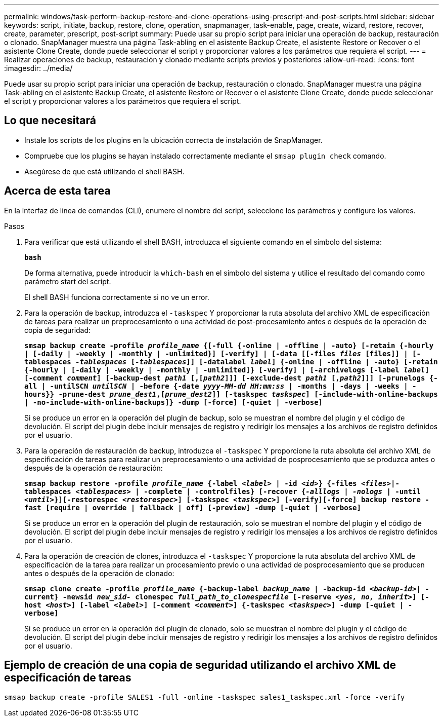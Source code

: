 ---
permalink: windows/task-perform-backup-restore-and-clone-operations-using-prescript-and-post-scripts.html 
sidebar: sidebar 
keywords: script, initiate, backup, restore, clone, operation, snapmanager, task-enable, page, create, wizard, restore, recover, create, parameter, prescript, post-script 
summary: Puede usar su propio script para iniciar una operación de backup, restauración o clonado. SnapManager muestra una página Task-abling en el asistente Backup Create, el asistente Restore or Recover o el asistente Clone Create, donde puede seleccionar el script y proporcionar valores a los parámetros que requiera el script. 
---
= Realizar operaciones de backup, restauración y clonado mediante scripts previos y posteriores
:allow-uri-read: 
:icons: font
:imagesdir: ../media/


[role="lead"]
Puede usar su propio script para iniciar una operación de backup, restauración o clonado. SnapManager muestra una página Task-abling en el asistente Backup Create, el asistente Restore or Recover o el asistente Clone Create, donde puede seleccionar el script y proporcionar valores a los parámetros que requiera el script.



== Lo que necesitará

* Instale los scripts de los plugins en la ubicación correcta de instalación de SnapManager.
* Compruebe que los plugins se hayan instalado correctamente mediante el `smsap plugin check` comando.
* Asegúrese de que está utilizando el shell BASH.




== Acerca de esta tarea

En la interfaz de línea de comandos (CLI), enumere el nombre del script, seleccione los parámetros y configure los valores.

.Pasos
. Para verificar que está utilizando el shell BASH, introduzca el siguiente comando en el símbolo del sistema:
+
`*bash*`

+
De forma alternativa, puede introducir la `which-bash` en el símbolo del sistema y utilice el resultado del comando como parámetro start del script.

+
El shell BASH funciona correctamente si no ve un error.

. Para la operación de backup, introduzca el `-taskspec` Y proporcionar la ruta absoluta del archivo XML de especificación de tareas para realizar un preprocesamiento o una actividad de post-procesamiento antes o después de la operación de copia de seguridad:
+
`*smsap backup create -profile _profile_name_ {[-full {-online | -offline | -auto} [-retain {-hourly | [-daily | -weekly | -monthly | -unlimited}] [-verify] | [-data [[-files _files_ [files]] | [-tablespaces _-tablespaces_ [_-tablespaces_]] [-datalabel _label_] {-online | -offline | -auto} [-retain {-hourly | [-daily | -weekly | -monthly | -unlimited]} [-verify] | [-archivelogs [-label _label_] [-comment _comment_] [-backup-dest _path1_ [,[_path2_]]] [-exclude-dest _path1_ [,_path2_]]] [-prunelogs {-all | -untilSCN _untilSCN_ | -before {-date _yyyy-MM-dd HH:mm:ss_ | -months | -days | -weeks | -hours}} -prune-dest _prune_dest1_,[_prune_dest2_]] [-taskspec _taskspec_] [-include-with-online-backups | -no-include-with-online-backups]} -dump [-force] [-quiet | -verbose]*`

+
Si se produce un error en la operación del plugin de backup, solo se muestran el nombre del plugin y el código de devolución. El script del plugin debe incluir mensajes de registro y redirigir los mensajes a los archivos de registro definidos por el usuario.

. Para la operación de restauración de backup, introduzca el `-taskspec` Y proporcione la ruta absoluta del archivo XML de especificación de tareas para realizar un preprocesamiento o una actividad de posprocesamiento que se produzca antes o después de la operación de restauración:
+
`*smsap backup restore -profile _profile_name_ {-label _<label>_ | -id _<id>_} {-files _<files>_|-tablespaces _<tablespaces>_ | -complete | -controlfiles} [-recover {_-alllogs_ | _-nologs_ | -until _<until>_}][-restorespec _<restorespec>_] [-taskspec _<taskspec>_] [-verify][-force] backup restore -fast [require | override | fallback | off] [-preview] -dump [-quiet | -verbose]*`

+
Si se produce un error en la operación del plugin de restauración, solo se muestran el nombre del plugin y el código de devolución. El script del plugin debe incluir mensajes de registro y redirigir los mensajes a los archivos de registro definidos por el usuario.

. Para la operación de creación de clones, introduzca el `-taskspec` Y proporcione la ruta absoluta del archivo XML de especificación de la tarea para realizar un procesamiento previo o una actividad de posprocesamiento que se producen antes o después de la operación de clonado:
+
`*smsap clone create -profile _profile_name_ {-backup-label _backup_name_ | -backup-id _<backup-id>_| -current} -newsid _new_sid-_ clonespec _full_path_to_clonespecfile_ [-reserve _<yes, no, inherit>_] [-host _<host>_] [-label _<label>_] [-comment _<comment>_] {-taskspec _<taskspec>_] -dump [-quiet | -verbose]*`

+
Si se produce un error en la operación del plugin de clonado, solo se muestran el nombre del plugin y el código de devolución. El script del plugin debe incluir mensajes de registro y redirigir los mensajes a los archivos de registro definidos por el usuario.





== Ejemplo de creación de una copia de seguridad utilizando el archivo XML de especificación de tareas

[listing]
----
smsap backup create -profile SALES1 -full -online -taskspec sales1_taskspec.xml -force -verify
----